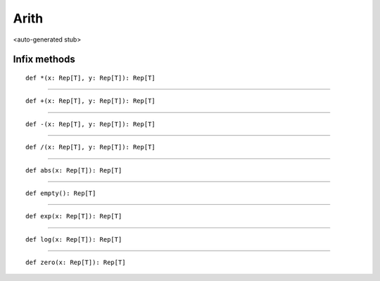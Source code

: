 
.. role:: black
.. role:: gray
.. role:: silver
.. role:: white
.. role:: maroon
.. role:: red
.. role:: fuchsia
.. role:: pink
.. role:: orange
.. role:: yellow
.. role:: lime
.. role:: green
.. role:: olive
.. role:: teal
.. role:: cyan
.. role:: aqua
.. role:: blue
.. role:: navy
.. role:: purple

.. _Arith:

Arith
=====

<auto-generated stub>

Infix methods
-------------

.. parsed-literal::

  :maroon:`def` \*(x: Rep[T], y: Rep[T]): Rep[T]




*********

.. parsed-literal::

  :maroon:`def` +(x: Rep[T], y: Rep[T]): Rep[T]




*********

.. parsed-literal::

  :maroon:`def` -(x: Rep[T], y: Rep[T]): Rep[T]




*********

.. parsed-literal::

  :maroon:`def` \/(x: Rep[T], y: Rep[T]): Rep[T]




*********

.. parsed-literal::

  :maroon:`def` abs(x: Rep[T]): Rep[T]




*********

.. parsed-literal::

  :maroon:`def` empty(): Rep[T]




*********

.. parsed-literal::

  :maroon:`def` exp(x: Rep[T]): Rep[T]




*********

.. parsed-literal::

  :maroon:`def` log(x: Rep[T]): Rep[T]




*********

.. parsed-literal::

  :maroon:`def` zero(x: Rep[T]): Rep[T]




